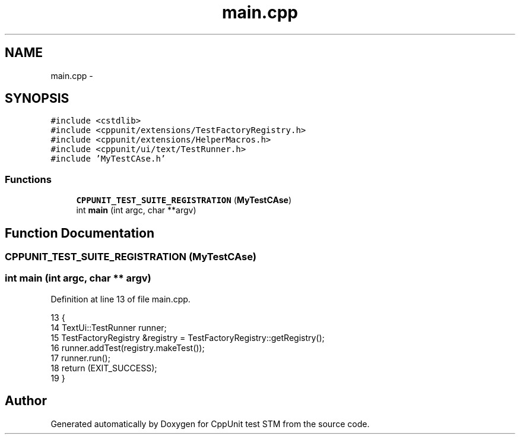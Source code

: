 .TH "main.cpp" 3 "Sun Apr 1 2018" "CppUnit test STM" \" -*- nroff -*-
.ad l
.nh
.SH NAME
main.cpp \- 
.SH SYNOPSIS
.br
.PP
\fC#include <cstdlib>\fP
.br
\fC#include <cppunit/extensions/TestFactoryRegistry\&.h>\fP
.br
\fC#include <cppunit/extensions/HelperMacros\&.h>\fP
.br
\fC#include <cppunit/ui/text/TestRunner\&.h>\fP
.br
\fC#include 'MyTestCAse\&.h'\fP
.br

.SS "Functions"

.in +1c
.ti -1c
.RI "\fBCPPUNIT_TEST_SUITE_REGISTRATION\fP (\fBMyTestCAse\fP)"
.br
.ti -1c
.RI "int \fBmain\fP (int argc, char **argv)"
.br
.in -1c
.SH "Function Documentation"
.PP 
.SS "CPPUNIT_TEST_SUITE_REGISTRATION (\fBMyTestCAse\fP)"

.SS "int main (int argc, char ** argv)"

.PP
Definition at line 13 of file main\&.cpp\&.
.PP
.nf
13                                 {
14     TextUi::TestRunner runner;
15     TestFactoryRegistry  &registry = TestFactoryRegistry::getRegistry();
16     runner\&.addTest(registry\&.makeTest());
17     runner\&.run();
18     return (EXIT_SUCCESS);
19 }
.fi
.SH "Author"
.PP 
Generated automatically by Doxygen for CppUnit test STM from the source code\&.

